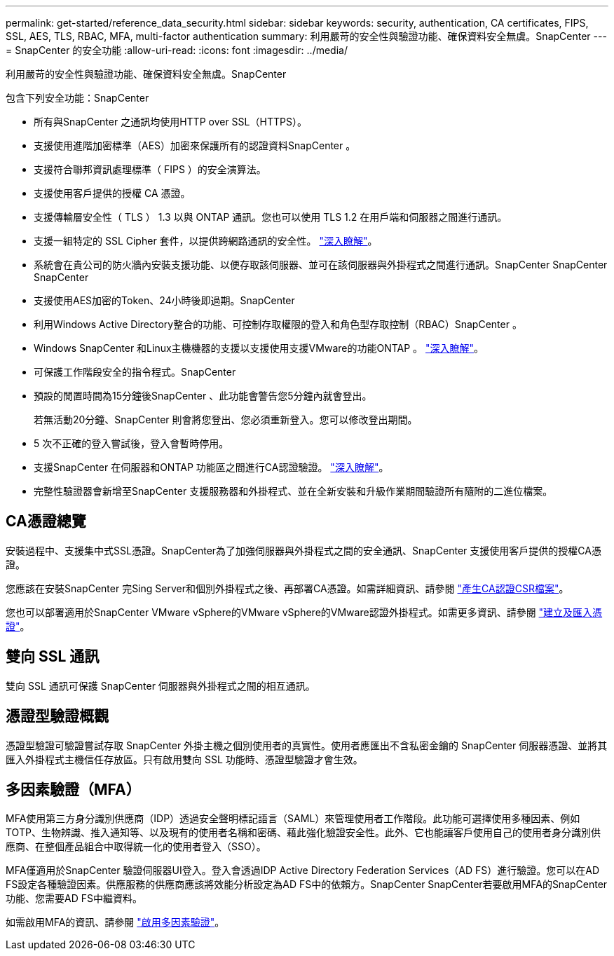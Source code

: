 ---
permalink: get-started/reference_data_security.html 
sidebar: sidebar 
keywords: security, authentication, CA certificates, FIPS, SSL, AES, TLS, RBAC, MFA, multi-factor authentication 
summary: 利用嚴苛的安全性與驗證功能、確保資料安全無虞。SnapCenter 
---
= SnapCenter 的安全功能
:allow-uri-read: 
:icons: font
:imagesdir: ../media/


[role="lead"]
利用嚴苛的安全性與驗證功能、確保資料安全無虞。SnapCenter

包含下列安全功能：SnapCenter

* 所有與SnapCenter 之通訊均使用HTTP over SSL（HTTPS）。
* 支援使用進階加密標準（AES）加密來保護所有的認證資料SnapCenter 。
* 支援符合聯邦資訊處理標準（ FIPS ）的安全演算法。
* 支援使用客戶提供的授權 CA 憑證。
* 支援傳輸層安全性（ TLS ） 1.3 以與 ONTAP 通訊。您也可以使用 TLS 1.2 在用戶端和伺服器之間進行通訊。
* 支援一組特定的 SSL Cipher 套件，以提供跨網路通訊的安全性。 https://kb.netapp.com/Advice_and_Troubleshooting/Data_Protection_and_Security/SnapCenter/How_to_configure_the_supported_SSL_Cipher_Suite["深入瞭解"]。
* 系統會在貴公司的防火牆內安裝支援功能、以便存取該伺服器、並可在該伺服器與外掛程式之間進行通訊。SnapCenter SnapCenter SnapCenter
* 支援使用AES加密的Token、24小時後即過期。SnapCenter
* 利用Windows Active Directory整合的功能、可控制存取權限的登入和角色型存取控制（RBAC）SnapCenter 。
* Windows SnapCenter 和Linux主機機器的支援以支援使用支援VMware的功能ONTAP 。 https://docs.netapp.com/us-en/ontap/networking/configure_ip_security_@ipsec@_over_wire_encryption.html#use-ipsec-identities["深入瞭解"]。
* 可保護工作階段安全的指令程式。SnapCenter
* 預設的閒置時間為15分鐘後SnapCenter 、此功能會警告您5分鐘內就會登出。
+
若無活動20分鐘、SnapCenter 則會將您登出、您必須重新登入。您可以修改登出期間。

* 5 次不正確的登入嘗試後，登入會暫時停用。
* 支援SnapCenter 在伺服器和ONTAP 功能區之間進行CA認證驗證。 https://kb.netapp.com/Advice_and_Troubleshooting/Data_Protection_and_Security/SnapCenter/How_to_securely_connect_SnapCenter_with_ONTAP_using_CA_certificate["深入瞭解"]。
* 完整性驗證器會新增至SnapCenter 支援服務器和外掛程式、並在全新安裝和升級作業期間驗證所有隨附的二進位檔案。




== CA憑證總覽

安裝過程中、支援集中式SSL憑證。SnapCenter為了加強伺服器與外掛程式之間的安全通訊、SnapCenter 支援使用客戶提供的授權CA憑證。

您應該在安裝SnapCenter 完Sing Server和個別外掛程式之後、再部署CA憑證。如需詳細資訊、請參閱 link:../install/reference_generate_CA_certificate_CSR_file.html["產生CA認證CSR檔案"]。

您也可以部署適用於SnapCenter VMware vSphere的VMware vSphere的VMware認證外掛程式。如需更多資訊、請參閱 https://docs.netapp.com/us-en/sc-plugin-vmware-vsphere/scpivs44_create_and_import_certificates.html["建立及匯入憑證"^]。



== 雙向 SSL 通訊

雙向 SSL 通訊可保護 SnapCenter 伺服器與外掛程式之間的相互通訊。



== 憑證型驗證概觀

憑證型驗證可驗證嘗試存取 SnapCenter 外掛主機之個別使用者的真實性。使用者應匯出不含私密金鑰的 SnapCenter 伺服器憑證、並將其匯入外掛程式主機信任存放區。只有啟用雙向 SSL 功能時、憑證型驗證才會生效。



== 多因素驗證（MFA）

MFA使用第三方身分識別供應商（IDP）透過安全聲明標記語言（SAML）來管理使用者工作階段。此功能可選擇使用多種因素、例如TOTP、生物辨識、推入通知等、以及現有的使用者名稱和密碼、藉此強化驗證安全性。此外、它也能讓客戶使用自己的使用者身分識別供應商、在整個產品組合中取得統一化的使用者登入（SSO）。

MFA僅適用於SnapCenter 驗證伺服器UI登入。登入會透過IDP Active Directory Federation Services（AD FS）進行驗證。您可以在AD FS設定各種驗證因素。供應服務的供應商應該將效能分析設定為AD FS中的依賴方。SnapCenter SnapCenter若要啟用MFA的SnapCenter 功能、您需要AD FS中繼資料。

如需啟用MFA的資訊、請參閱 link:../install/enable_multifactor_authentication.html["啟用多因素驗證"]。
